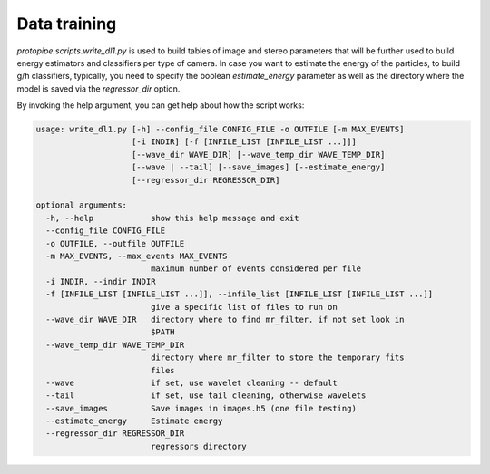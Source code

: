 .. _data_training:

Data training
=============

`protopipe.scripts.write_dl1.py` is used to build tables of image and stereo
parameters that will be further used to build energy estimators and
classifiers per type of camera.
In case you want to estimate the energy of the particles,
to build g/h classifiers, typically, you need to specify the boolean
`estimate_energy` parameter as well as the directory where the model is
saved via the `regressor_dir` option.

By invoking the help argument, you can get help about how the script works:

.. code-block::

    usage: write_dl1.py [-h] --config_file CONFIG_FILE -o OUTFILE [-m MAX_EVENTS]
                        [-i INDIR] [-f [INFILE_LIST [INFILE_LIST ...]]]
                        [--wave_dir WAVE_DIR] [--wave_temp_dir WAVE_TEMP_DIR]
                        [--wave | --tail] [--save_images] [--estimate_energy]
                        [--regressor_dir REGRESSOR_DIR]

    optional arguments:
      -h, --help            show this help message and exit
      --config_file CONFIG_FILE
      -o OUTFILE, --outfile OUTFILE
      -m MAX_EVENTS, --max_events MAX_EVENTS
                            maximum number of events considered per file
      -i INDIR, --indir INDIR
      -f [INFILE_LIST [INFILE_LIST ...]], --infile_list [INFILE_LIST [INFILE_LIST ...]]
                            give a specific list of files to run on
      --wave_dir WAVE_DIR   directory where to find mr_filter. if not set look in
                            $PATH
      --wave_temp_dir WAVE_TEMP_DIR
                            directory where mr_filter to store the temporary fits
                            files
      --wave                if set, use wavelet cleaning -- default
      --tail                if set, use tail cleaning, otherwise wavelets
      --save_images         Save images in images.h5 (one file testing)
      --estimate_energy     Estimate energy
      --regressor_dir REGRESSOR_DIR
                            regressors directory
